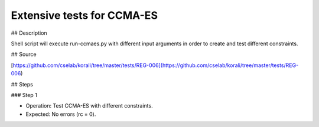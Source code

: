 Extensive tests for CCMA-ES
#################################################################

## Description

Shell script will execute run-ccmaes.py with different input arguments in order to create and test different constraints.

## Source

[https://github.com/cselab/korali/tree/master/tests/REG-006](https://github.com/cselab/korali/tree/master/tests/REG-006)

## Steps

### Step 1

+ Operation: Test CCMA-ES with different constraints.
+ Expected: No errors (rc = 0).

